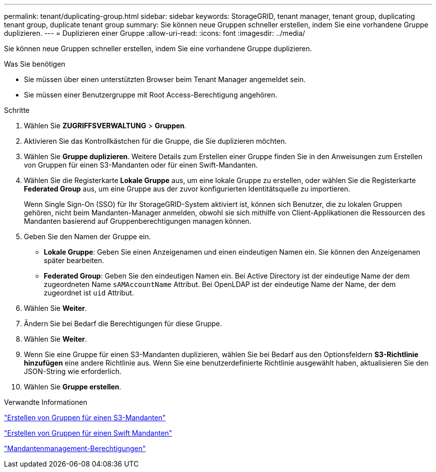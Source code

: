 ---
permalink: tenant/duplicating-group.html 
sidebar: sidebar 
keywords: StorageGRID, tenant manager, tenant group, duplicating tenant group, duplicate tenant group 
summary: Sie können neue Gruppen schneller erstellen, indem Sie eine vorhandene Gruppe duplizieren. 
---
= Duplizieren einer Gruppe
:allow-uri-read: 
:icons: font
:imagesdir: ../media/


[role="lead"]
Sie können neue Gruppen schneller erstellen, indem Sie eine vorhandene Gruppe duplizieren.

.Was Sie benötigen
* Sie müssen über einen unterstützten Browser beim Tenant Manager angemeldet sein.
* Sie müssen einer Benutzergruppe mit Root Access-Berechtigung angehören.


.Schritte
. Wählen Sie *ZUGRIFFSVERWALTUNG* > *Gruppen*.
. Aktivieren Sie das Kontrollkästchen für die Gruppe, die Sie duplizieren möchten.
. Wählen Sie *Gruppe duplizieren*. Weitere Details zum Erstellen einer Gruppe finden Sie in den Anweisungen zum Erstellen von Gruppen für einen S3-Mandanten oder für einen Swift-Mandanten.
. Wählen Sie die Registerkarte *Lokale Gruppe* aus, um eine lokale Gruppe zu erstellen, oder wählen Sie die Registerkarte *Federated Group* aus, um eine Gruppe aus der zuvor konfigurierten Identitätsquelle zu importieren.
+
Wenn Single Sign-On (SSO) für Ihr StorageGRID-System aktiviert ist, können sich Benutzer, die zu lokalen Gruppen gehören, nicht beim Mandanten-Manager anmelden, obwohl sie sich mithilfe von Client-Applikationen die Ressourcen des Mandanten basierend auf Gruppenberechtigungen managen können.

. Geben Sie den Namen der Gruppe ein.
+
** *Lokale Gruppe*: Geben Sie einen Anzeigenamen und einen eindeutigen Namen ein. Sie können den Anzeigenamen später bearbeiten.
** *Federated Group*: Geben Sie den eindeutigen Namen ein. Bei Active Directory ist der eindeutige Name der dem zugeordneten Name `sAMAccountName` Attribut. Bei OpenLDAP ist der eindeutige Name der Name, der dem zugeordnet ist `uid` Attribut.


. Wählen Sie *Weiter*.
. Ändern Sie bei Bedarf die Berechtigungen für diese Gruppe.
. Wählen Sie *Weiter*.
. Wenn Sie eine Gruppe für einen S3-Mandanten duplizieren, wählen Sie bei Bedarf aus den Optionsfeldern *S3-Richtlinie hinzufügen* eine andere Richtlinie aus. Wenn Sie eine benutzerdefinierte Richtlinie ausgewählt haben, aktualisieren Sie den JSON-String wie erforderlich.
. Wählen Sie *Gruppe erstellen*.


.Verwandte Informationen
link:creating-groups-for-s3-tenant.html["Erstellen von Gruppen für einen S3-Mandanten"]

link:creating-groups-for-swift-tenant.html["Erstellen von Gruppen für einen Swift Mandanten"]

link:tenant-management-permissions.html["Mandantenmanagement-Berechtigungen"]
